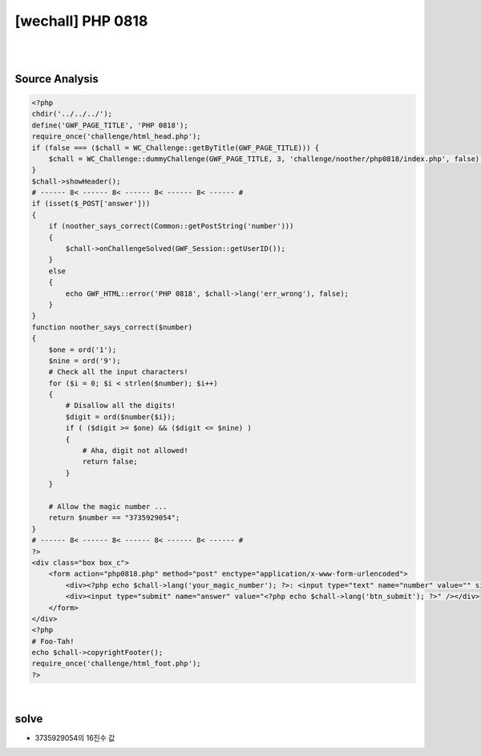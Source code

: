 ================================================================================================================
[wechall] PHP 0818
================================================================================================================

|

.. graphviz::

    digraph G {
        rankdir="LR";
        node[shape="point"];
        edge[arrowhead="none"]

        {
            rank="same";
            "client"[shape="plaintext"];
            "client" -> step0 -> step2 -> step4 -> step6 -> step8;
        }

        {
            rank="same";
            "server"[shape="plaintext"];
            "server" -> step1 -> step3 -> step5 -> step7 -> step9;
        }
        step0 -> step1[label="",arrowhead="normal"];
        step3 -> step2[label="@solve",arrowhead="normal"];
    }

|

Source Analysis
================================================================================================================

.. code-block:: php

    <?php
    chdir('../../../');
    define('GWF_PAGE_TITLE', 'PHP 0818');
    require_once('challenge/html_head.php');
    if (false === ($chall = WC_Challenge::getByTitle(GWF_PAGE_TITLE))) {
        $chall = WC_Challenge::dummyChallenge(GWF_PAGE_TITLE, 3, 'challenge/noother/php0818/index.php', false);
    }
    $chall->showHeader();
    # ------ 8< ------ 8< ------ 8< ------ 8< ------ #
    if (isset($_POST['answer']))
    {
        if (noother_says_correct(Common::getPostString('number')))
        {
            $chall->onChallengeSolved(GWF_Session::getUserID());
        }
        else
        {
            echo GWF_HTML::error('PHP 0818', $chall->lang('err_wrong'), false);
        }
    }
    function noother_says_correct($number)
    {
        $one = ord('1');
        $nine = ord('9');
        # Check all the input characters!
        for ($i = 0; $i < strlen($number); $i++)
        { 
            # Disallow all the digits!
            $digit = ord($number{$i});
            if ( ($digit >= $one) && ($digit <= $nine) )
            {
                # Aha, digit not allowed!
                return false;
            }
        }
        
        # Allow the magic number ...
        return $number == "3735929054";
    }
    # ------ 8< ------ 8< ------ 8< ------ 8< ------ #
    ?>
    <div class="box box_c">
        <form action="php0818.php" method="post" enctype="application/x-www-form-urlencoded">
            <div><?php echo $chall->lang('your_magic_number'); ?>: <input type="text" name="number" value="" size="10" /></div>
            <div><input type="submit" name="answer" value="<?php echo $chall->lang('btn_submit'); ?>" /></div>
        </form>
    </div>
    <?php
    # Foo-Tah!
    echo $chall->copyrightFooter();
    require_once('challenge/html_foot.php');
    ?>

|

solve
================================================================================================================


- 3735929054의 16진수 값